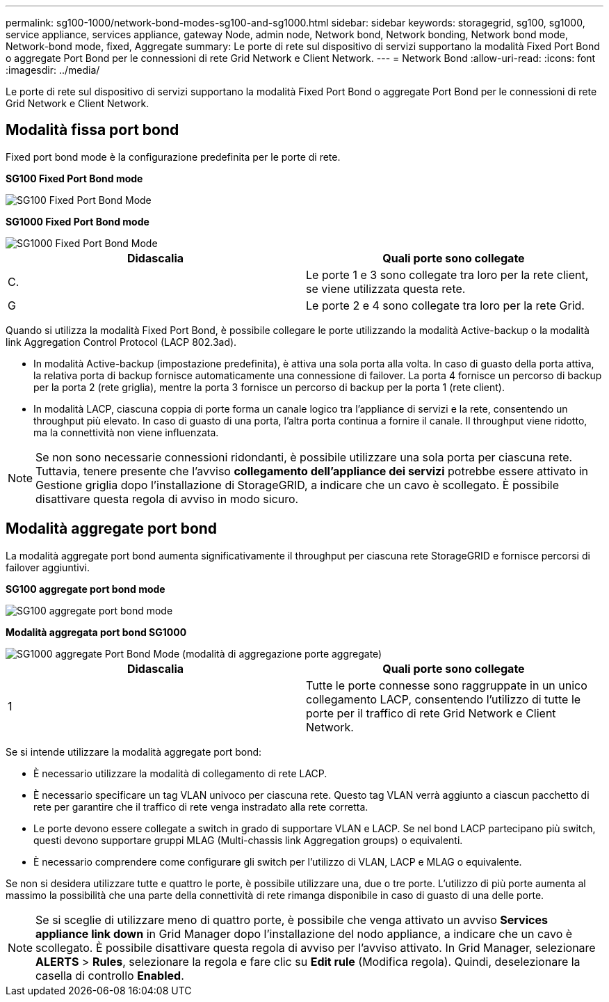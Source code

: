 ---
permalink: sg100-1000/network-bond-modes-sg100-and-sg1000.html 
sidebar: sidebar 
keywords: storagegrid, sg100, sg1000, service appliance, services appliance, gateway Node, admin node, Network bond, Network bonding, Network bond mode, Network-bond mode, fixed, Aggregate 
summary: Le porte di rete sul dispositivo di servizi supportano la modalità Fixed Port Bond o aggregate Port Bond per le connessioni di rete Grid Network e Client Network. 
---
= Network Bond
:allow-uri-read: 
:icons: font
:imagesdir: ../media/


[role="lead"]
Le porte di rete sul dispositivo di servizi supportano la modalità Fixed Port Bond o aggregate Port Bond per le connessioni di rete Grid Network e Client Network.



== Modalità fissa port bond

Fixed port bond mode è la configurazione predefinita per le porte di rete.

*SG100 Fixed Port Bond mode*

image::../media/sg100_fixed_port.png[SG100 Fixed Port Bond Mode]

*SG1000 Fixed Port Bond mode*

image::../media/sg1000_fixed_port.png[SG1000 Fixed Port Bond Mode]

|===
| Didascalia | Quali porte sono collegate 


 a| 
C.
 a| 
Le porte 1 e 3 sono collegate tra loro per la rete client, se viene utilizzata questa rete.



 a| 
G
 a| 
Le porte 2 e 4 sono collegate tra loro per la rete Grid.

|===
Quando si utilizza la modalità Fixed Port Bond, è possibile collegare le porte utilizzando la modalità Active-backup o la modalità link Aggregation Control Protocol (LACP 802.3ad).

* In modalità Active-backup (impostazione predefinita), è attiva una sola porta alla volta. In caso di guasto della porta attiva, la relativa porta di backup fornisce automaticamente una connessione di failover. La porta 4 fornisce un percorso di backup per la porta 2 (rete griglia), mentre la porta 3 fornisce un percorso di backup per la porta 1 (rete client).
* In modalità LACP, ciascuna coppia di porte forma un canale logico tra l'appliance di servizi e la rete, consentendo un throughput più elevato. In caso di guasto di una porta, l'altra porta continua a fornire il canale. Il throughput viene ridotto, ma la connettività non viene influenzata.



NOTE: Se non sono necessarie connessioni ridondanti, è possibile utilizzare una sola porta per ciascuna rete. Tuttavia, tenere presente che l'avviso *collegamento dell'appliance dei servizi* potrebbe essere attivato in Gestione griglia dopo l'installazione di StorageGRID, a indicare che un cavo è scollegato. È possibile disattivare questa regola di avviso in modo sicuro.



== Modalità aggregate port bond

La modalità aggregate port bond aumenta significativamente il throughput per ciascuna rete StorageGRID e fornisce percorsi di failover aggiuntivi.

*SG100 aggregate port bond mode*

image::../media/sg100_aggregate_ports.png[SG100 aggregate port bond mode]

*Modalità aggregata port bond SG1000*

image::../media/sg1000_aggregate_ports.png[SG1000 aggregate Port Bond Mode (modalità di aggregazione porte aggregate)]

|===
| Didascalia | Quali porte sono collegate 


 a| 
1
 a| 
Tutte le porte connesse sono raggruppate in un unico collegamento LACP, consentendo l'utilizzo di tutte le porte per il traffico di rete Grid Network e Client Network.

|===
Se si intende utilizzare la modalità aggregate port bond:

* È necessario utilizzare la modalità di collegamento di rete LACP.
* È necessario specificare un tag VLAN univoco per ciascuna rete. Questo tag VLAN verrà aggiunto a ciascun pacchetto di rete per garantire che il traffico di rete venga instradato alla rete corretta.
* Le porte devono essere collegate a switch in grado di supportare VLAN e LACP. Se nel bond LACP partecipano più switch, questi devono supportare gruppi MLAG (Multi-chassis link Aggregation groups) o equivalenti.
* È necessario comprendere come configurare gli switch per l'utilizzo di VLAN, LACP e MLAG o equivalente.


Se non si desidera utilizzare tutte e quattro le porte, è possibile utilizzare una, due o tre porte. L'utilizzo di più porte aumenta al massimo la possibilità che una parte della connettività di rete rimanga disponibile in caso di guasto di una delle porte.


NOTE: Se si sceglie di utilizzare meno di quattro porte, è possibile che venga attivato un avviso *Services appliance link down* in Grid Manager dopo l'installazione del nodo appliance, a indicare che un cavo è scollegato. È possibile disattivare questa regola di avviso per l'avviso attivato. In Grid Manager, selezionare *ALERTS* > *Rules*, selezionare la regola e fare clic su *Edit rule* (Modifica regola). Quindi, deselezionare la casella di controllo *Enabled*.

